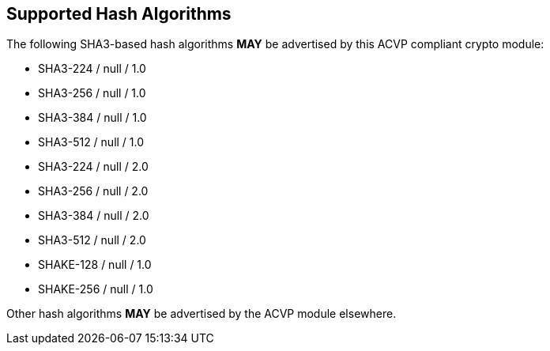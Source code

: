 
[[supported_algs]]
== Supported Hash Algorithms

The following SHA3-based hash algorithms *MAY* be advertised by this ACVP compliant crypto module:

* SHA3-224 / null / 1.0
* SHA3-256 / null / 1.0
* SHA3-384 / null / 1.0
* SHA3-512 / null / 1.0
* SHA3-224 / null / 2.0
* SHA3-256 / null / 2.0
* SHA3-384 / null / 2.0
* SHA3-512 / null / 2.0
* SHAKE-128 / null / 1.0
* SHAKE-256 / null / 1.0

Other hash algorithms *MAY* be advertised by the ACVP module elsewhere.
